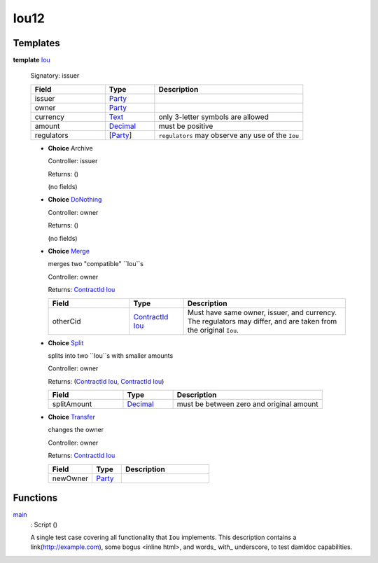 .. _module-iou12-76192:

Iou12
-----

Templates
^^^^^^^^^

.. _type-iou12-iou-72962:

**template** `Iou <type-iou12-iou-72962_>`_

  Signatory\: issuer

  .. list-table::
     :widths: 15 10 30
     :header-rows: 1

     * - Field
       - Type
       - Description
     * - issuer
       - `Party <https://docs.daml.com/daml/stdlib/Prelude.html#type-da-internal-lf-party-57932>`_
       -
     * - owner
       - `Party <https://docs.daml.com/daml/stdlib/Prelude.html#type-da-internal-lf-party-57932>`_
       -
     * - currency
       - `Text <https://docs.daml.com/daml/stdlib/Prelude.html#type-ghc-types-text-51952>`_
       - only 3\-letter symbols are allowed
     * - amount
       - `Decimal <https://docs.daml.com/daml/stdlib/Prelude.html#type-ghc-types-decimal-18135>`_
       - must be positive
     * - regulators
       - \[`Party <https://docs.daml.com/daml/stdlib/Prelude.html#type-da-internal-lf-party-57932>`_\]
       - ``regulators`` may observe any use of the ``Iou``

  + **Choice** Archive

    Controller\: issuer

    Returns\: ()

    (no fields)

  + .. _type-iou12-donothing-75627:

    **Choice** `DoNothing <type-iou12-donothing-75627_>`_

    Controller\: owner

    Returns\: ()

    (no fields)

  + .. _type-iou12-merge-98901:

    **Choice** `Merge <type-iou12-merge-98901_>`_

    merges two \"compatible\" ``Iou``s

    Controller\: owner

    Returns\: `ContractId <https://docs.daml.com/daml/stdlib/Prelude.html#type-da-internal-lf-contractid-95282>`_ `Iou <type-iou12-iou-72962_>`_

    .. list-table::
       :widths: 15 10 30
       :header-rows: 1

       * - Field
         - Type
         - Description
       * - otherCid
         - `ContractId <https://docs.daml.com/daml/stdlib/Prelude.html#type-da-internal-lf-contractid-95282>`_ `Iou <type-iou12-iou-72962_>`_
         - Must have same owner, issuer, and currency\. The regulators may differ, and are taken from the original ``Iou``\.

  + .. _type-iou12-split-33517:

    **Choice** `Split <type-iou12-split-33517_>`_

    splits into two ``Iou``s with smaller amounts

    Controller\: owner

    Returns\: (`ContractId <https://docs.daml.com/daml/stdlib/Prelude.html#type-da-internal-lf-contractid-95282>`_ `Iou <type-iou12-iou-72962_>`_, `ContractId <https://docs.daml.com/daml/stdlib/Prelude.html#type-da-internal-lf-contractid-95282>`_ `Iou <type-iou12-iou-72962_>`_)

    .. list-table::
       :widths: 15 10 30
       :header-rows: 1

       * - Field
         - Type
         - Description
       * - splitAmount
         - `Decimal <https://docs.daml.com/daml/stdlib/Prelude.html#type-ghc-types-decimal-18135>`_
         - must be between zero and original amount

  + .. _type-iou12-transfer-99339:

    **Choice** `Transfer <type-iou12-transfer-99339_>`_

    changes the owner

    Controller\: owner

    Returns\: `ContractId <https://docs.daml.com/daml/stdlib/Prelude.html#type-da-internal-lf-contractid-95282>`_ `Iou <type-iou12-iou-72962_>`_

    .. list-table::
       :widths: 15 10 30
       :header-rows: 1

       * - Field
         - Type
         - Description
       * - newOwner
         - `Party <https://docs.daml.com/daml/stdlib/Prelude.html#type-da-internal-lf-party-57932>`_
         -

Functions
^^^^^^^^^

.. _function-iou12-main-28537:

`main <function-iou12-main-28537_>`_
  \: Script ()

  A single test case covering all functionality that ``Iou`` implements\.
  This description contains a link(http://example.com), some bogus \<inline html\>,
  and words\_ with\_ underscore, to test damldoc capabilities\.
